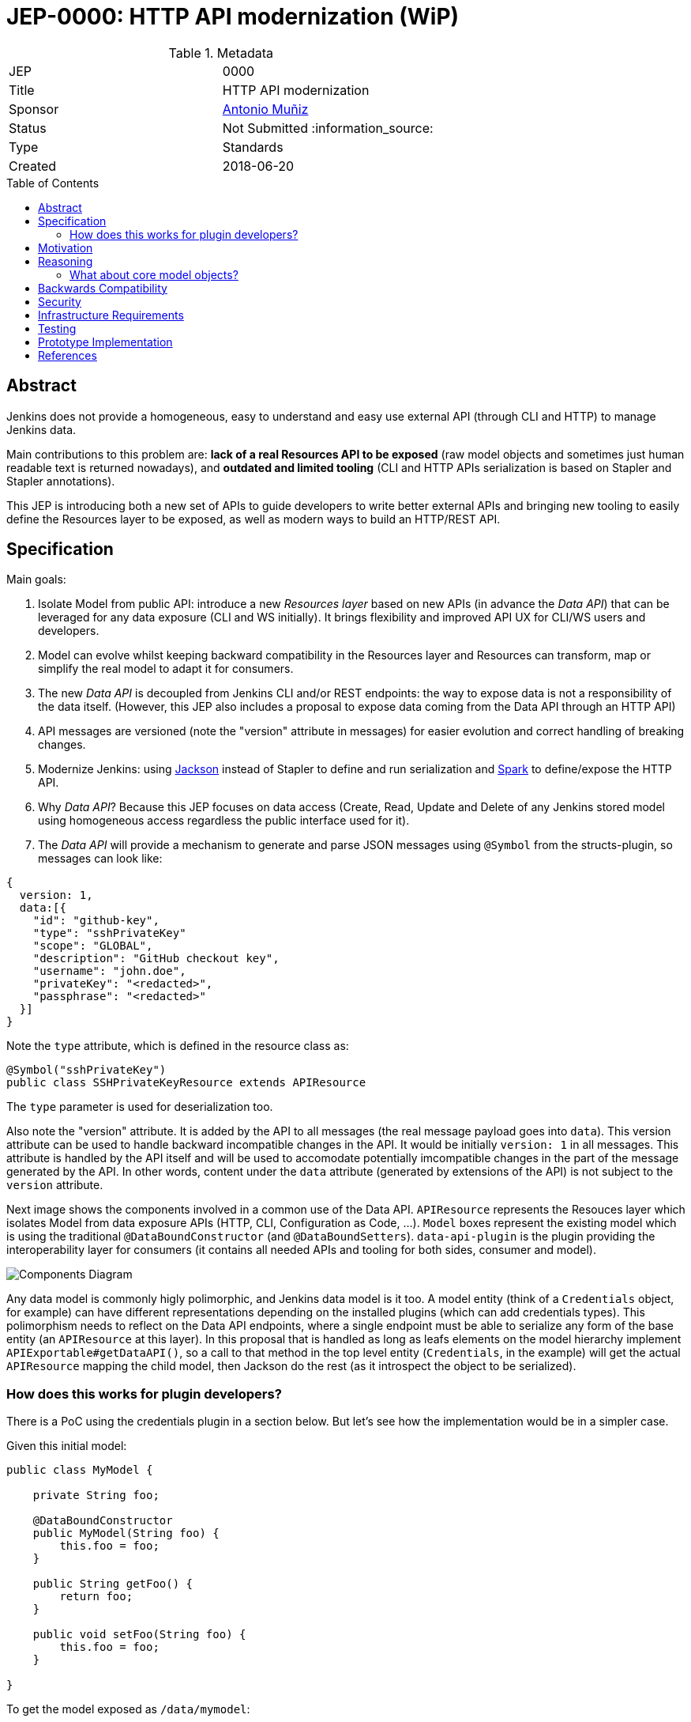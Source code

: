 = JEP-0000: HTTP API modernization (WiP)
:toc: preamble
:toclevels: 3
ifdef::env-github[]
:tip-caption: :bulb:
:note-caption: :information_source:
:important-caption: :heavy_exclamation_mark:
:caution-caption: :fire:
:warning-caption: :warning:
endif::[]

.Metadata
[cols="2"]
|===
| JEP
| 0000

| Title
| HTTP API modernization

| Sponsor
| https://github.com/amuniz[Antonio Muñiz]

// Use the script `set-jep-status <jep-number> <status>` to update the status.
| Status
| Not Submitted :information_source:

| Type
| Standards

| Created
| 2018-06-20
//
//
// Uncomment if there is an associated placeholder JIRA issue.
//| JIRA
//| :bulb: https://issues.jenkins-ci.org/browse/JENKINS-nnnnn[JENKINS-nnnnn] :bulb:
//
//
// Uncomment if there will be a BDFL delegate for this JEP.
//| BDFL-Delegate
//| :bulb: Link to github user page :bulb:
//
//
// Uncomment if discussion will occur in forum other than jenkinsci-dev@ mailing list.
//| Discussions-To
//| :bulb: Link to where discussion and final status announcement will occur :bulb:
//
//
// Uncomment if this JEP depends on one or more other JEPs.
//| Requires
//| :bulb: JEP-NUMBER, JEP-NUMBER... :bulb:
//
//
// Uncomment and fill if this JEP is rendered obsolete by a later JEP
//| Superseded-By
//| :bulb: JEP-NUMBER :bulb:
//
//
// Uncomment when this JEP status is set to Accepted, Rejected or Withdrawn.
//| Resolution
//| :bulb: Link to relevant post in the jenkinsci-dev@ mailing list archives :bulb:

|===


== Abstract

Jenkins does not provide a homogeneous, easy to understand and easy use external API
(through CLI and HTTP) to manage Jenkins data.

Main contributions to this problem are: **lack of a real Resources API to be exposed** (raw model objects and sometimes
just human readable text is returned nowadays), and **outdated and limited tooling** (CLI and HTTP APIs serialization
is based on Stapler and Stapler annotations).

This JEP is introducing both a new set of APIs to guide developers to write better external APIs and bringing
new tooling to easily define the Resources layer to be exposed, as well as modern ways to build an HTTP/REST API.

== Specification

Main goals:

. Isolate Model from public API: introduce a new _Resources layer_ based on new APIs (in advance the _Data API_)
that can be leveraged for any data exposure (CLI and WS initially). It brings flexibility and improved
API UX for CLI/WS users and developers.
. Model can evolve whilst keeping backward compatibility in the Resources layer and Resources can
transform, map or simplify the real model to adapt it for consumers.
. The new _Data API_ is decoupled from Jenkins CLI and/or REST endpoints: the way to expose data is not a responsibility of the data itself.
(However, this JEP also includes a proposal to expose data coming from the Data API through an HTTP API)
. API messages are versioned (note the "version" attribute in messages) for easier evolution and correct handling of breaking changes.
. Modernize Jenkins: using https://github.com/FasterXML/jackson[Jackson] instead of Stapler to define
and run serialization and http://sparkjava.com/[Spark] to define/expose the HTTP API.
. Why _Data API_? Because this JEP focuses on data access (Create, Read, Update and Delete of any Jenkins stored model
using homogeneous access regardless the public interface used for it).
. The _Data API_ will provide a mechanism to generate and parse JSON messages using `@Symbol` from the structs-plugin, so messages can look like:
```
{
  version: 1,
  data:[{
    "id": "github-key",
    "type": "sshPrivateKey"
    "scope": "GLOBAL",
    "description": "GitHub checkout key",
    "username": "john.doe",
    "privateKey": "<redacted>",
    "passphrase": "<redacted>"
  }]
}
```
Note the `type` attribute, which is defined in the resource class as:
```
@Symbol("sshPrivateKey")
public class SSHPrivateKeyResource extends APIResource
```
The `type` parameter is used for deserialization too.

Also note the "version" attribute. It is added by the API to all messages (the real message payload goes into `data`).
This version attribute can be used to handle backward incompatible changes in the API. It would be initially `version: 1`
in all messages. This attribute is handled by the API itself and will be used to accomodate potentially imcompatible changes
in the part of the message generated by the API. In other words, content under the `data` attribute (generated by extensions of the API)
is not subject to the `version` attribute.

Next image shows the components involved in a common use of the Data API.
`APIResource` represents the Resouces layer which isolates Model from data exposure APIs (HTTP, CLI, Configuration as Code, ...).
`Model` boxes represent the existing model which is using the traditional `@DataBoundConstructor` (and `@DataBoundSetters`).
`data-api-plugin` is the plugin providing the interoperability layer for consumers (it contains all needed APIs and
tooling for both sides, consumer and model).

image::components.png[Components Diagram]

Any data model is commonly higly polimorphic, and Jenkins data model is it too. A model entity (think of a `Credentials` object, for example) can have different representations depending
on the installed plugins (which can add credentials types). This polimorphism needs to reflect on the Data API endpoints, where a single endpoint
must be able to serialize any form of the base entity (an `APIResource` at this layer).
In this proposal that is handled as long as leafs elements on the model hierarchy implement `APIExportable#getDataAPI()`, so a call
to that method in the top level entity (`Credentials`, in the example) will get the actual `APIResource` mapping the child model,
then Jackson do the rest (as it introspect the object to be serialized).

=== How does this works for plugin developers?

There is a PoC using the credentials plugin in a section below. But let's see how the implementation would be in a simpler case.

Given this initial model:

```
public class MyModel {

    private String foo;

    @DataBoundConstructor
    public MyModel(String foo) {
        this.foo = foo;
    }

    public String getFoo() {
        return foo;
    }

    public void setFoo(String foo) {
        this.foo = foo;
    }

}
```

To get the model exposed as `/data/mymodel`:

```
public class MyModel implements APIExportable {

    private String foo;

    @DataBoundConstructor
    public MyModel(String foo) {
        this.foo = foo;
    }

    public String getFoo() {
        return foo;
    }

    public void setFoo(String foo) {
        this.foo = foo;
    }

    @Override
    public APIResource getDataAPI() {
        return new MyModelResource(this);
    }

    @Symbol("mymodel")
    public static final class MyModelResource extends APIResource {

        private String foo;

        MyModelResource(MyModel model) {
            foo = model.getFoo();
        }

        public String getFoo() {
            return foo;
        }
    }

    @Extension
    public static final class MyModelEndpoint extends APIEndpoint {

        @Override
        public void init() {
            get("mymodel", (req, resp) -> getAllMyModel());
        }

        private String getAllMyModel() {
            MyModelService service = ExtensionList.lookupSingleton(MyModelService.class);

            return serialize(service.getAll().stream()
                    .map(m -> m.getDataAPI())
                    .collect(Collectors.toList()));
        }
    }
}
```

So `GET JENKINS_ROOT_URL/data/mymodel` would return something like:

```
{
  version: 1,
  data: [{
    type: "mymodel",
    foo: "bar"
  }, {
    type: "mymodel",
    foo: "baz"
  }]
}
```


== Motivation

There are currently two ways to expose data outside Jenkins: CLI and HTTP API.
Both APIs do not guide developers on what to return and the tooling to implement them is obsolete and limited.
Traditionally Jenkins developers have returned a serialized form of raw Jenkins model objects. The practice has serious drawbacks:

* **Lack of flexibility in the API**: response messages are tied to the model (which is usually not suitable for external consumption).
Blue Ocean is an example, a whole new HTTP API was written because the built-in Jenkins one was not enough and there was no way to adapt it
without adapting the model too.
* **Heterogeneous data format**: there is no Java API to guide developers on what to return, so the current public CLI and HTTP API is a
mix of human readable format and XML of all colors.
* **Outdated serialization tooling**: model is serialized by Stapler and based on old and limited Stapler annotations.
* **Outdated REST API tooling**: The HTTP API is based on `hudson.model.Api` class which makes nearly impossible to write a proper REST API.

== Reasoning

There are two main design decisions here:

. **The use of a resources layer instead of relying on model objects directly**. The alternative is "status quo", keep exposing the model through Stapler
and `doXX` methods (or `getDynamic` to be able to have path parameters).
There could be an objection on the proposed resources layer: there is more code to write to expose data and sometimes resource classes will
just mirror the model.
It is true, but in exchange there is a huge gain on flexibility and maintainability (the model can be modified freely whilst keeping the external data
API compatible).
. **Modernizing the tooling to write Data APIs** (introducing SparkJava and Jackson to expose the data). SparkJava is easy to use, simple, lightweight
and it evolves in a backward compatible way (they say in the documentation). Jackson is the de-facto standard tool to serialize/deserialize JSON nowadays.
Jackson and SparkJava would be the replacement for Stapler when writing HTTP APIs.
. **Why Spark?**. There are a lot of frameworks/libraries to create HTTP web services, however, for the goal of this proposal, a lightweight framework
seems to fit better than others (thinking about Jersey, for example):
.. SparkJava does not do any classpath scanning to build up the routes, so it works isolatedly based on a series of static calls from plugins code.
This will avoid potential issues with the "not-so-standard" Jenkins class loader model (and the `JenkinsRule` way of testing).
.. SparkJava only needs an additional servlet filter to get into the play (which can be defined using already existent Jenkins extension points, see
https://github.com/amuniz/credentials-plugin/blob/data-api/src/main/java/com/cloudbees/plugins/credentials/api/endpoint/SparkFilter.java[SparkFilter.java]
which is the only code needed to get SparkJava working in Jenkins).
.. Docs explicitly say "Spark is always backwards compatible", which is quite important if we build an API on top of it.
.. Routes are defined statically on startup (as opposite to annotations-based), so it allows the new API to easily perform checks on possible
duplicated/overlapping routes coming from different plugins.
.. SparkJava API is consistent, simple, understandable, and flexible for handling requests, responses and filters. Perfect for the size of
HTTP APIs defined by Jenkins plugins.
.. SparkJava does not define nor it's coupled to any serialization/deserialization library which could clash with Jenkins (ie. JAXB, which is the default
for Jersey).

Note that **migrating all existent HTTP API and CLI endpoints is not the goal of this JEP**.
This proposal is about providing and supporting a new way to expose data in Jenkins, to be used on new developments and **eventually migrate** existing
endpoints. So the existent HTTP API and CLI commands will coexist with the ones using this new API (which will be exposed under some specific
path for HTTP).

=== What about core model objects?

Ideally most of the new code should go into a new plugin (data-api-plugin), however some new interfaces will need to be created
in core in order to adapt core model objects in a way that extensions of that model can benefit of the new data-api features.

For example, `JobProperty` would need to extend `APIExportable` so any subclass of it can be properly serialized by
the data-api harness (as long as the subclass implements `APIExportable#getDataAPI()`).

To keep this change as isolated as possible from core, general endpoints (like `/data/jobs`, or `/data/job/my-job/runs`) which semantically
belong to core can be defined by the data-api-plugin itself, making use of the adapted model and new `APIResource`s in core.

== Backwards Compatibility

There are no backwards compatibility concerns related to this proposal.
Those model objects not implementing `APIExportable` will be just ignored (so they won't be included in data messages).

== Security

There are no security risks related to this proposal.
HTTP endpoints access control can be handled as it has been traditionally in Jenkins (using `hasPermissions` and `checkPermissions` methods).

== Infrastructure Requirements

There are no new infrastructure requirements related to this proposal.

== Testing

There are no testing issues related to this proposal.

== Prototype Implementation

A PoC has been written using the `credentials-plugin` and its extension `ssh-credentials-plugin`.

Note that the `api` package in `credentials` would be finally placed under the new `data-api-plugin`.

* https://github.com/amuniz/credentials-plugin/pull/1[Credentials PoC]
* https://github.com/amuniz/ssh-credentials-plugin/pull/1[SSH Credentials PoC]

== References

N/A.
